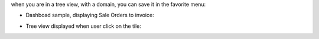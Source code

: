 when you are in a tree view, with a domain, you can save it in the favorite menu:

.. image:: ./static/src/img/favorite_menu.png

* Dashboad sample, displaying Sale Orders to invoice:

.. image:: ./static/src/img/screenshot_dashboard.png

* Tree view displayed when user click on the tile:

.. image:: ./static/src/img/screenshot_action_click.png

